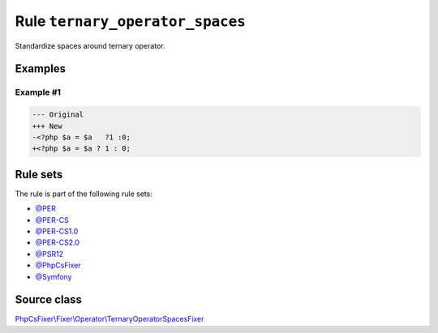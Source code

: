 ================================
Rule ``ternary_operator_spaces``
================================

Standardize spaces around ternary operator.

Examples
--------

Example #1
~~~~~~~~~~

.. code-block:: diff

   --- Original
   +++ New
   -<?php $a = $a   ?1 :0;
   +<?php $a = $a ? 1 : 0;

Rule sets
---------

The rule is part of the following rule sets:

- `@PER <./../../ruleSets/PER.rst>`_
- `@PER-CS <./../../ruleSets/PER-CS.rst>`_
- `@PER-CS1.0 <./../../ruleSets/PER-CS1.0.rst>`_
- `@PER-CS2.0 <./../../ruleSets/PER-CS2.0.rst>`_
- `@PSR12 <./../../ruleSets/PSR12.rst>`_
- `@PhpCsFixer <./../../ruleSets/PhpCsFixer.rst>`_
- `@Symfony <./../../ruleSets/Symfony.rst>`_

Source class
------------

`PhpCsFixer\\Fixer\\Operator\\TernaryOperatorSpacesFixer <./../../../src/Fixer/Operator/TernaryOperatorSpacesFixer.php>`_
